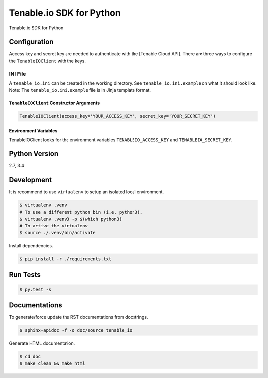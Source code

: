 Tenable.io SDK for Python
=================

Tenable.io SDK for Python

Configuration
~~~~~~~~~~~~~

Access key and secret key are needed to authenticate with the [Tenable
Cloud API]. There are three ways to configure the ``TenableIOClient`` with
the keys.

INI File
''''''''

| A ``tenable_io.ini`` can be created in the working directory. See
  ``tenable_io.ini.example`` on what it should look like.
| Note: The ``tenable_io.ini.example`` file is in Jinja template format.

``TenableIOClient`` Constructor Arguments
^^^^^^^^^^^^^^^^^^^^^^^^^^^^^^^^^^^^^^

.. code:: python

    TenableIOClient(access_key='YOUR_ACCESS_KEY', secret_key='YOUR_SECRET_KEY')

Environment Variables
^^^^^^^^^^^^^^^^^^^^^

TenableIOClient looks for the environment variables ``TENABLEIO_ACCESS_KEY``
and ``TENABLEIO_SECRET_KEY``.

Python Version
~~~~~~~~~~~~~~

2.7, 3.4

Development
~~~~~~~~~~~

It is recommend to use ``virtualenv`` to setup an isolated local
environment.

.. code:: sh

    $ virtualenv .venv
    # To use a different python bin (i.e. python3).
    $ virtualenv .venv3 -p $(which python3)
    # To active the virtualenv
    $ source ./.venv/bin/activate

Install dependencies.

.. code:: sh

    $ pip install -r ./requirements.txt

Run Tests
~~~~~~~~~

.. code:: sh

    $ py.test -s

Documentations
~~~~~~~~~~~~~~

To generate/force update the RST documentations from docstrings.

.. code:: sh

    $ sphinx-apidoc -f -o doc/source tenable_io

Generate HTML documentation.

.. code:: sh

    $ cd doc
    $ make clean && make html
